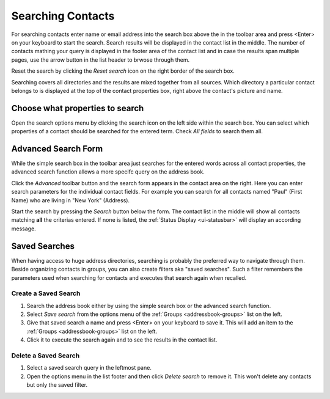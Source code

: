 .. index:: Search
.. _addressbook-searching:

******************
Searching Contacts
******************

For searching contacts enter name or email address into the search box above the in the toolbar area and
press <Enter> on your keyboard to start the search. Search results will be displayed in the contact list in the middle.
The number of contacts mathing your query is displayed in the footer area of the contact list and in case the results
span multiple pages, use the arrow button in the list header to brwose through them.

Reset the search by clicking the *Reset search* icon on the right border of the search box.

Searching covers all directories and the results are mixed together from all sources.
Which directory a particular contact belongs to is displayed at the top of the contact properties box, right above
the contact's picture and name.


Choose what properties to search
--------------------------------

.. container:: image-right

  .. image:: ../../_static/_skin/search-options.png
  
  Open the search options menu by clicking the search icon on the left side within the search box.
  You can select which properties of a contact should be searched for the entered term.
  Check *All fields* to search them all.


.. _addressbook-advanced-search:
.. index:: Advanced Search

Advanced Search Form
--------------------

While the simple search box in the toolbar area just searches for the entered words across all
contact properties, the advanced search function allows a more specifc query on the address book.

Click the *Advanced* toolbar button and the search form appears in the contact area on the right.
Here you can enter search parameters for the individual contact fields. For example you can search
for all contacts named "Paul" (First Name) who are living in "New York" (Address).

Start the search by pressing the *Search* button below the form. The contact list in the middle
will show all contacts matching **all** the criterias entered. If none is listed, the
:ref:`Status Display <ui-statusbar>` will display an according message.


.. _addressbook-saved-search:
.. index:: Saved Search

Saved Searches
--------------

When having access to huge address directories, searching is probably the preferred way to navigate
through them. Beside organizing contacts in groups, you can also create filters aka "saved searches".
Such a filter remembers the parameters used when searching for contacts and executes that search
again when recalled.

Create a Saved Search
^^^^^^^^^^^^^^^^^^^^^

1. Search the address book either by using the simple search box or the advanced search function.
2. Select *Save search* from the options menu of the :ref:`Groups <addressbook-groups>` list on the left.
3. Give that saved search a name and press <Enter> on your keyboard to save it.
   This will add an item to the :ref:`Groups <addressbook-groups>` list on the left.
4. Click it to execute the search again and to see the results in the contact list.

Delete a Saved Search
^^^^^^^^^^^^^^^^^^^^^

1. Select a saved search query in the leftmost pane.
2. Open the options menu in the list footer and then click *Delete search* to remove it. 
   This won't delete any contacts but only the saved filter.


